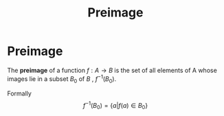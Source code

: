 :PROPERTIES:
:ID:       9bf1101b-fbba-4740-b101-7c98e9b0df41
:END:
#+title: Preimage
#+filetags: mathematics definition functions

* Preimage

The *preimage* of a function $f: A \rightarrow B$ is the set of all elements of A whose images lie in a subset $B_0$ of $B$ , $f^{-1}(B_0)$.

Formally
\[
f^{-1}(B_0)=\{a|f(a)\in B_0\}
\]
